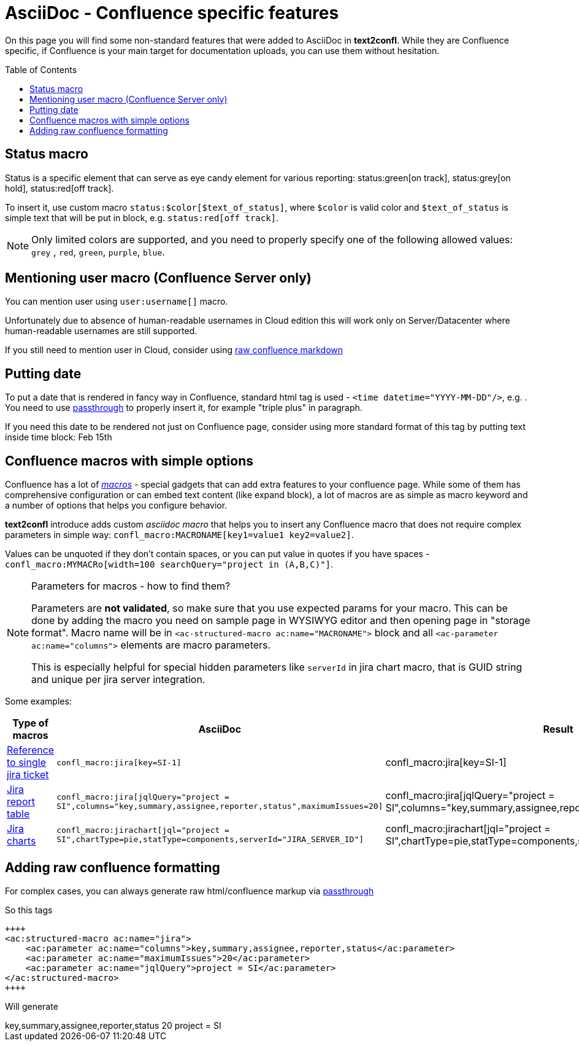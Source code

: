 = AsciiDoc - Confluence specific features
:keywords: supported-format,asciidoc
:toc: preamble
:adocs_pass: https://docs.asciidoctor.org/asciidoc/latest/pass/pass-macro/

On this page you will find some non-standard features that were added to AsciiDoc in *text2confl*.
While they are Confluence specific, if Confluence is your main target for documentation uploads, you can use them without hesitation.

== Status macro

Status is a specific element that can serve as eye candy element for various reporting:
status:green[on track], status:grey[on hold], status:red[off track].

To insert it, use custom macro `+status:$color[$text_of_status]+`, where `$color` is valid color and `$text_of_status` is simple text that will be put in block, e.g. `+status:red[off track]+`.

NOTE: Only limited colors are supported, and you need to properly specify one of the following allowed values: `grey` , `red`, `green`, `purple`, `blue`.

== Mentioning user macro (Confluence Server only)

You can mention user using `+user:username[]+` macro.

Unfortunately due to absence of human-readable usernames in Cloud edition this will work only on Server/Datacenter where human-readable usernames are still supported.

If you still need to mention user in Cloud, consider using <<raw-confluence-formatting,raw confluence markdown>>

== Putting date

To put a date that is rendered in fancy way in Confluence, standard html tag is used - `+<time datetime="YYYY-MM-DD"/>+`, e.g. +++<time datetime="2022-02-15" />+++.
You need to use link:{adocs_pass}[passthrough] to properly insert it, for example "triple plus" in paragraph.

If you need this date to be rendered not just on Confluence page, consider using more standard format of this tag by putting text inside time block: +++<time datetime="2022-02-15">Feb 15th</time>+++

== Confluence macros with simple options

Confluence has a lot of https://confluence.atlassian.com/doc/macros-139387.html[_macros_] - special gadgets that can add extra features to your confluence page.
While some of them has comprehensive configuration or can embed text content (like expand block), a lot of macros are as simple as macro keyword and a number of options that helps you configure behavior.

*text2confl* introduce adds custom _asciidoc macro_ that helps you to insert any Confluence macro that does not require complex parameters in simple way: `+confl_macro:MACRONAME[key1=value1 key2=value2]+`.

Values can be unquoted if they don't contain spaces, or you can put value in quotes if you have spaces -
`+confl_macro:MYMACRo[width=100 searchQuery="project in (A,B,C)"]+`.

[NOTE]
.Parameters for macros - how to find them?
====
Parameters are ***not validated***, so make sure that you use expected params for your macro.
This can be done by adding the macro you need on sample page in WYSIWYG editor and then opening page in "storage format".
Macro name will be in `<ac-structured-macro ac:name="MACRONAME">` block and all `<ac-parameter ac:name="columns">` elements are macro parameters.

This is especially helpful for special hidden parameters like `serverId` in jira chart macro, that is GUID string and unique per jira server integration.
====

Some examples:

[cols=,a,a]
|===
|Type of macros |AsciiDoc |Result

|https://confluence.atlassian.com/doc/jira-issues-macro-139380.html#JiraIssuesMacro-Displayingasingleissue,orselectedissues[Reference to single jira ticket]
|`+confl_macro:jira[key=SI-1]+`
|confl_macro:jira[key=SI-1]

|https://confluence.atlassian.com/doc/jira-issues-macro-139380.html#JiraIssuesMacro-DisplayingissuesviaaJiraQueryLanguage(JQL)search[Jira report table]
|`+confl_macro:jira[jqlQuery="project = SI",columns="key,summary,assignee,reporter,status",maximumIssues=20]+`
| confl_macro:jira[jqlQuery="project = SI",columns="key,summary,assignee,reporter,status",maximumIssues=20]

|https://confluence.atlassian.com/doc/jira-chart-macro-427623467.html[Jira charts]
|`+confl_macro:jirachart[jql="project = SI",chartType=pie,statType=components,serverId="JIRA_SERVER_ID"]+`
|confl_macro:jirachart[jql="project = SI",chartType=pie,statType=components,serverId="JIRA_SERVER_ID"]
|===

[#raw-confluence-formatting]
== Adding raw confluence formatting

For complex cases, you can always generate raw html/confluence markup via {adocs_pass}[passthrough]

So this tags

[source,asciidoc]
----
++++
<ac:structured-macro ac:name="jira">
    <ac:parameter ac:name="columns">key,summary,assignee,reporter,status</ac:parameter>
    <ac:parameter ac:name="maximumIssues">20</ac:parameter>
    <ac:parameter ac:name="jqlQuery">project = SI</ac:parameter>
</ac:structured-macro>
++++
----

Will generate

++++
<ac:structured-macro ac:name="jira">
    <ac:parameter ac:name="columns">key,summary,assignee,reporter,status</ac:parameter>
    <ac:parameter ac:name="maximumIssues">20</ac:parameter>
    <ac:parameter ac:name="jqlQuery">project = SI</ac:parameter>
</ac:structured-macro>
++++